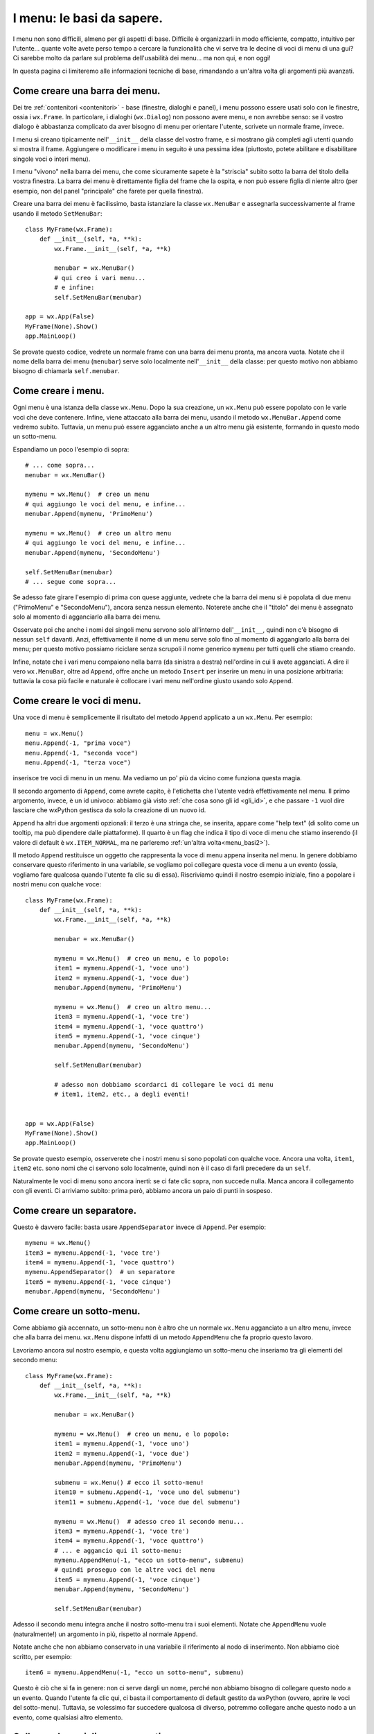 .. _menu_basi:

.. index::
   single: menu
   
   
I menu: le basi da sapere.
==========================

I menu non sono difficili, almeno per gli aspetti di base. Difficile è organizzarli in modo efficiente, compatto, intuitivo per l'utente... quante volte avete perso tempo a cercare la funzionalità che vi serve tra le decine di voci di menu di una gui? Ci sarebbe molto da parlare sul problema dell'usabilità dei menu... ma non qui, e non oggi! 

In questa pagina ci limiteremo alle informazioni tecniche di base, rimandando a un'altra volta gli argomenti più avanzati. 

.. index::
  single: wx; MenuBar

Come creare una barra dei menu.
-------------------------------

Dei tre :ref:`contenitori <contenitori>` - base (finestre, dialoghi e panel), i menu possono essere usati solo con le finestre, ossia i ``wx.Frame``. In particolare, i dialoghi (``wx.Dialog``) non possono avere menu, e non avrebbe senso: se il vostro dialogo è abbastanza complicato da aver bisogno di menu per orientare l'utente, scrivete un normale frame, invece. 

I menu si creano tipicamente nell'``__init__`` della classe del vostro frame, e si mostrano già completi agli utenti quando si mostra il frame. Aggiungere o modificare i menu in seguito è una pessima idea (piuttosto, potete abilitare e disabilitare singole voci o interi menu). 

I menu "vivono" nella barra dei menu, che come sicuramente sapete è la "striscia" subito sotto la barra del titolo della vostra finestra. La barra dei menu è direttamente figlia del frame che la ospita, e non può essere figlia di niente altro (per esempio, non del panel "principale" che farete per quella finestra). 

Creare una barra dei menu è facilissimo, basta istanziare la classe ``wx.MenuBar`` e assegnarla successivamente al frame usando il metodo ``SetMenuBar``::

  class MyFrame(wx.Frame): 
      def __init__(self, *a, **k):
          wx.Frame.__init__(self, *a, **k)

          menubar = wx.MenuBar()
          # qui creo i vari menu... 
          # e infine:
          self.SetMenuBar(menubar)

  app = wx.App(False)
  MyFrame(None).Show()
  app.MainLoop()

Se provate questo codice, vedrete un normale frame con una barra dei menu pronta, ma ancora vuota. Notate che il nome della barra dei menu (``menubar``) serve solo localmente nell'``__init__`` della classe: per questo motivo non abbiamo bisogno di chiamarla ``self.menubar``. 

.. index::
  single: wx; Menu

Come creare i menu.
-------------------

Ogni menu è una istanza della classe ``wx.Menu``. Dopo la sua creazione, un ``wx.Menu`` può essere popolato con le varie voci che deve contenere. Infine, viene attaccato alla barra dei menu, usando il metodo ``wx.MenuBar.Append`` come vedremo subito. Tuttavia, un menu può essere agganciato anche a un altro menu già esistente, formando in questo modo un sotto-menu. 

Espandiamo un poco l'esempio di sopra::

  # ... come sopra...
  menubar = wx.MenuBar()

  mymenu = wx.Menu()  # creo un menu
  # qui aggiungo le voci del menu, e infine...
  menubar.Append(mymenu, 'PrimoMenu')

  mymenu = wx.Menu()  # creo un altro menu
  # qui aggiungo le voci del menu, e infine...
  menubar.Append(mymenu, 'SecondoMenu')

  self.SetMenuBar(menubar)
  # ... segue come sopra...

Se adesso fate girare l'esempio di prima con quese aggiunte, vedrete che la barra dei menu si è popolata di due menu ("PrimoMenu" e "SecondoMenu"), ancora senza nessun elemento. Noterete anche che il "titolo" dei menu è assegnato solo al momento di agganciarlo alla barra dei menu. 

Osservate poi che anche i nomi dei singoli menu servono solo all'interno dell'``__init__``, quindi non c'è bisogno di nessun ``self`` davanti. Anzi, effettivamente il nome di un menu serve solo fino al momento di aggangiarlo alla barra dei menu; per questo motivo possiamo riciclare senza scrupoli il nome generico ``mymenu`` per tutti quelli che stiamo creando.

Infine, notate che i vari menu compaiono nella barra (da sinistra a destra) nell'ordine in cui li avete agganciati. A dire il vero ``wx.MenuBar``, oltre ad ``Append``, offre anche un metodo ``Insert`` per inserire un menu in una posizione arbitraria: tuttavia la cosa più facile e naturale è collocare i vari menu nell'ordine giusto usando solo ``Append``.

.. _creare_voci_menu:

.. index::
  single: wx; MenuItem
  single: wx.Menu; Append

Come creare le voci di menu.
----------------------------

Una voce di menu è semplicemente il risultato del metodo ``Append`` applicato a un ``wx.Menu``. Per esempio::

  menu = wx.Menu()
  menu.Append(-1, "prima voce")
  menu.Append(-1, "seconda voce")
  menu.Append(-1, "terza voce")

inserisce tre voci di menu in un menu. Ma vediamo un po' più da vicino come funziona questa magia.

Il secondo argomento di ``Append``, come avrete capito, è l'etichetta che l'utente vedrà effettivamente nel menu. Il primo argomento, invece, è un id univoco: abbiamo già visto :ref:`che cosa sono gli id <gli_id>`, e che passare ``-1`` vuol dire lasciare che wxPython gestisca da solo la creazione di un nuovo id.

``Append`` ha altri due argomenti opzionali: il terzo è una stringa che, se inserita, appare come "help text" (di solito come un tooltip, ma può dipendere dalle piattaforme). Il quarto è un flag che indica il tipo di voce di menu che stiamo inserendo (il valore di default è ``wx.ITEM_NORMAL``, ma ne parleremo :ref:`un'altra volta<menu_basi2>`).

Il metodo ``Append`` restituisce un oggetto che rappresenta la voce di menu appena inserita nel menu. In genere dobbiamo conservare questo riferimento in una variabile, se vogliamo poi collegare questa voce di menu a un evento (ossia, vogliamo fare qualcosa quando l'utente fa clic su di essa). Riscriviamo quindi il nostro esempio iniziale, fino a popolare i nostri menu con qualche voce:: 

  class MyFrame(wx.Frame): 
      def __init__(self, *a, **k):
          wx.Frame.__init__(self, *a, **k)

          menubar = wx.MenuBar()

          mymenu = wx.Menu()  # creo un menu, e lo popolo:
          item1 = mymenu.Append(-1, 'voce uno')
          item2 = mymenu.Append(-1, 'voce due')
          menubar.Append(mymenu, 'PrimoMenu')

          mymenu = wx.Menu()  # creo un altro menu...
          item3 = mymenu.Append(-1, 'voce tre')
          item4 = mymenu.Append(-1, 'voce quattro')
          item5 = mymenu.Append(-1, 'voce cinque')
          menubar.Append(mymenu, 'SecondoMenu')

          self.SetMenuBar(menubar)

          # adesso non dobbiamo scordarci di collegare le voci di menu
          # item1, item2, etc., a degli eventi! 


  app = wx.App(False)
  MyFrame(None).Show()
  app.MainLoop()

Se provate questo esempio, osserverete che i nostri menu si sono popolati con qualche voce. Ancora una volta, ``item1``, ``item2`` etc. sono nomi che ci servono solo localmente, quindi non è il caso di farli precedere da un ``self``. 

Naturalmente le voci di menu sono ancora inerti: se ci fate clic sopra, non succede nulla. Manca ancora il collegamento con gli eventi. Ci arriviamo subito: prima però, abbiamo ancora un paio di punti in sospeso. 

.. index::
  single: wx.Menu; AppendSeparator

Come creare un separatore.
--------------------------

Questo è davvero facile: basta usare ``AppendSeparator`` invece di ``Append``. Per esempio::

          mymenu = wx.Menu()  
          item3 = mymenu.Append(-1, 'voce tre')
          item4 = mymenu.Append(-1, 'voce quattro')
          mymenu.AppendSeparator()  # un separatore
          item5 = mymenu.Append(-1, 'voce cinque')
          menubar.Append(mymenu, 'SecondoMenu')

.. index::
  single: menu; sottomenu
  single: wx.Menu; AppendMenu

Come creare un sotto-menu.
--------------------------

Come abbiamo già accennato, un sotto-menu non è altro che un normale ``wx.Menu`` agganciato a un altro menu, invece che alla barra dei menu. ``wx.Menu`` dispone infatti di un metodo ``AppendMenu`` che fa proprio questo lavoro. 

Lavoriamo ancora sul nostro esempio, e questa volta aggiungiamo un sotto-menu che inseriamo tra gli elementi del secondo menu::


  class MyFrame(wx.Frame): 
      def __init__(self, *a, **k):
          wx.Frame.__init__(self, *a, **k)

          menubar = wx.MenuBar()

          mymenu = wx.Menu()  # creo un menu, e lo popolo:
          item1 = mymenu.Append(-1, 'voce uno')
          item2 = mymenu.Append(-1, 'voce due')
          menubar.Append(mymenu, 'PrimoMenu')

          submenu = wx.Menu() # ecco il sotto-menu!
          item10 = submenu.Append(-1, 'voce uno del submenu')
          item11 = submenu.Append(-1, 'voce due del submenu')

          mymenu = wx.Menu()  # adesso creo il secondo menu...
          item3 = mymenu.Append(-1, 'voce tre')
          item4 = mymenu.Append(-1, 'voce quattro')
          # ... e aggancio qui il sotto-menu:
          mymenu.AppendMenu(-1, "ecco un sotto-menu", submenu)
          # quindi proseguo con le altre voci del menu
          item5 = mymenu.Append(-1, 'voce cinque')
          menubar.Append(mymenu, 'SecondoMenu')

          self.SetMenuBar(menubar)

Adesso il secondo menu integra anche il nostro sotto-menu tra i suoi elementi. Notate che ``AppendMenu`` vuole (naturalmente!) un argomento in più, rispetto al normale ``Append``. 

Notate anche che non abbiamo conservato in una variabile il riferimento al nodo di inserimento. Non abbiamo cioè scritto, per esempio::

  item6 = mymenu.AppendMenu(-1, "ecco un sotto-menu", submenu)

Questo è ciò che si fa in genere: non ci serve dargli un nome, perché non abbiamo bisogno di collegare questo nodo a un evento. Quando l'utente fa clic qui, ci basta il comportamento di default gestito da wxPython (ovvero, aprire le voci del sotto-menu). Tuttavia, se volessimo far succedere qualcosa di diverso, potremmo collegare anche questo nodo a un evento, come qualsiasi altro elemento. 

.. index::
  single: wx; EVT_MENU

Collegare le voci di menu a eventi.
-----------------------------------

Ed eccoci al punto finale: dopo aver creato i vostri menu, bisogna fargli fare qualcosa!

.. note:: Quanto segue presuppone che sappiate già che cosa sono gli eventi, e come utilizzarli. In caso contrario, date prima :ref:`un'occhiata qui<eventibasi>`, e poi proseguite :ref:`con questo<eventi_avanzati>`.

Quando l'utente fa clic su una voce di menu, genera un ``wx.EVT_MENU``, che è un ``CommandEvent`` intercettabile nel frame "parent" (quello dove definite il menu, per intenderci).

La tecnica è quella solita che useremmo, per esempio, con un pulsante::

  class MyFrame(wx.Frame): 
      def __init__(self, *a, **k):
          wx.Frame.__init__(self, *a, **k)

          menubar = wx.MenuBar()

          mymenu = wx.Menu()
          item1 = mymenu.Append(-1, 'voce uno')
          item2 = mymenu.Append(-1, 'voce due')
          menubar.Append(mymenu, 'PrimoMenu')

          submenu = wx.Menu()
          item10 = submenu.Append(-1, 'voce uno del submenu')
          item11 = submenu.Append(-1, 'voce due del submenu')

          mymenu = wx.Menu()
          item3 = mymenu.Append(-1, 'voce tre')
          item4 = mymenu.Append(-1, 'voce quattro')
          mymenu.AppendMenu(-1, "ecco un sotto-menu", submenu)
          item5 = mymenu.Append(-1, 'voce cinque')
          menubar.Append(mymenu, 'SecondoMenu')

          self.SetMenuBar(menubar)

          # collego ogni singola voce a un callback
          self.Bind(wx.EVT_MENU, self.on_clic_item1, item1)
          self.Bind(wx.EVT_MENU, self.on_clic_item2, item2)
          self.Bind(wx.EVT_MENU, self.on_clic_item3, item3)
          self.Bind(wx.EVT_MENU, self.on_clic_item4, item4)
          self.Bind(wx.EVT_MENU, self.on_clic_item5, item5)
          self.Bind(wx.EVT_MENU, self.on_clic_item10, item10)
          self.Bind(wx.EVT_MENU, self.on_clic_item11, item11)

      # e scrivo i relativi callback
      def on_clic_item1(self, evt): print 'clic su voce uno'
      def on_clic_item2(self, evt): print 'clic su voce due'
      def on_clic_item3(self, evt): print 'clic su voce tre'
      def on_clic_item4(self, evt): print 'clic su voce quattro'
      def on_clic_item5(self, evt): print 'clic su voce cinque'
      def on_clic_item10(self, evt): print 'clic su voce uno del submenu'
      def on_clic_item11(self, evt): print 'clic su voce due del submenu'

E' solo ordinaria amministrazione, se sapete come si gestiscono gli eventi. L'unica cosa interessante da notare, è che abbiamo adottato il "secondo" stile di binding (dei tre che :ref:`avevamo identificato<tre_stili_di_bind>`). Non possiamo infatti scrivere::

  item1.Bind(wx.EVT_MENU, self.on_clic_item1) # etc. etc.

perché in effetti una voce di menu non è un event handler di per sé, e quindi non ha un metodo ``Bind``. Siamo quindi obbligati a collegare il frame stesso (``self.Bind``), e specificare poi la voce di menu che desideriamo collagare passandola come argomento di ``Bind``. 

Come già accennato, questo è l'unico momento in cui effettivamente utilizziamo i nomi che abbiamo assegnato alle voci di menu (ossia le variabili ``item1``, ``item2``, etc.). Per tenere insieme il momento di creazione della voce di menu e il suo collegamento a un callback, spesso è più comodo scrivere::

  mymenu = wx.Menu()
  item1 = mymenu.Append(-1, 'voce uno')
  self.Bind(wx.EVT_MENU, self.on_clic_item1, item1)
  item2 = mymenu.Append(-1, 'voce due')
  self.Bind(wx.EVT_MENU, self.on_clic_item2, item2)
  # etc etc

e questo ci porta a un passo dal compattare ulteriormente::

  mymenu = wx.Menu()
  self.Bind(wx.EVT_MENU, self.on_clic_item1, mymenu.Append(-1, 'voce uno'))
  self.Bind(wx.EVT_MENU, self.on_clic_item2, mymenu.Append(-1, 'voce due'))
  # etc etc

E in questo modo eliminiamo completamente la necessità di mantenere i riferimenti a ``item1``, ``item2`` etc. 

Conclusione.
------------

Con queste informazioni dovreste essere in grado di creare e gestire almeno i casi più comuni. Ci sono tuttavia molte altre cose da dire sui menu: :ref:`continuate a leggere!<menu_basi2>`

